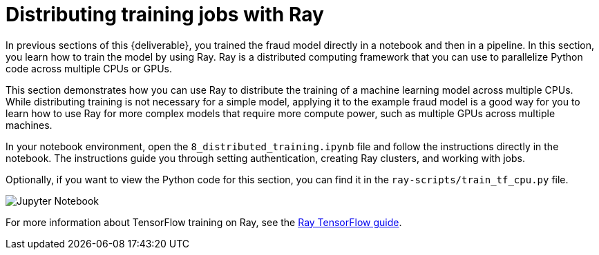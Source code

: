 [id='distributed-jobs-with-ray']
= Distributing training jobs with Ray

In previous sections of this {deliverable}, you trained the fraud model directly in a notebook and then in a pipeline. In this section, you learn how to train the model by using Ray. Ray is a distributed computing framework that you can use to parallelize Python code across multiple CPUs or GPUs.

This section demonstrates how you can use Ray to distribute the training of a machine learning model across multiple CPUs. While distributing training is not necessary for a simple model, applying it to the example fraud model is a good way for you to learn how to use Ray for more complex models that require more compute power, such as multiple GPUs across multiple machines.

In your notebook environment, open the `8_distributed_training.ipynb` file and follow the instructions directly in the notebook. The instructions guide you through setting authentication, creating Ray clusters, and working with jobs.

Optionally, if you want to view the Python code for this section, you can find it in the `ray-scripts/train_tf_cpu.py` file. 

image::distributed/jupyter-notebook.png[Jupyter Notebook]

For more information about TensorFlow training on Ray, see the https://docs.ray.io/en/latest/train/distributed-tensorflow-keras.html[Ray TensorFlow guide].

